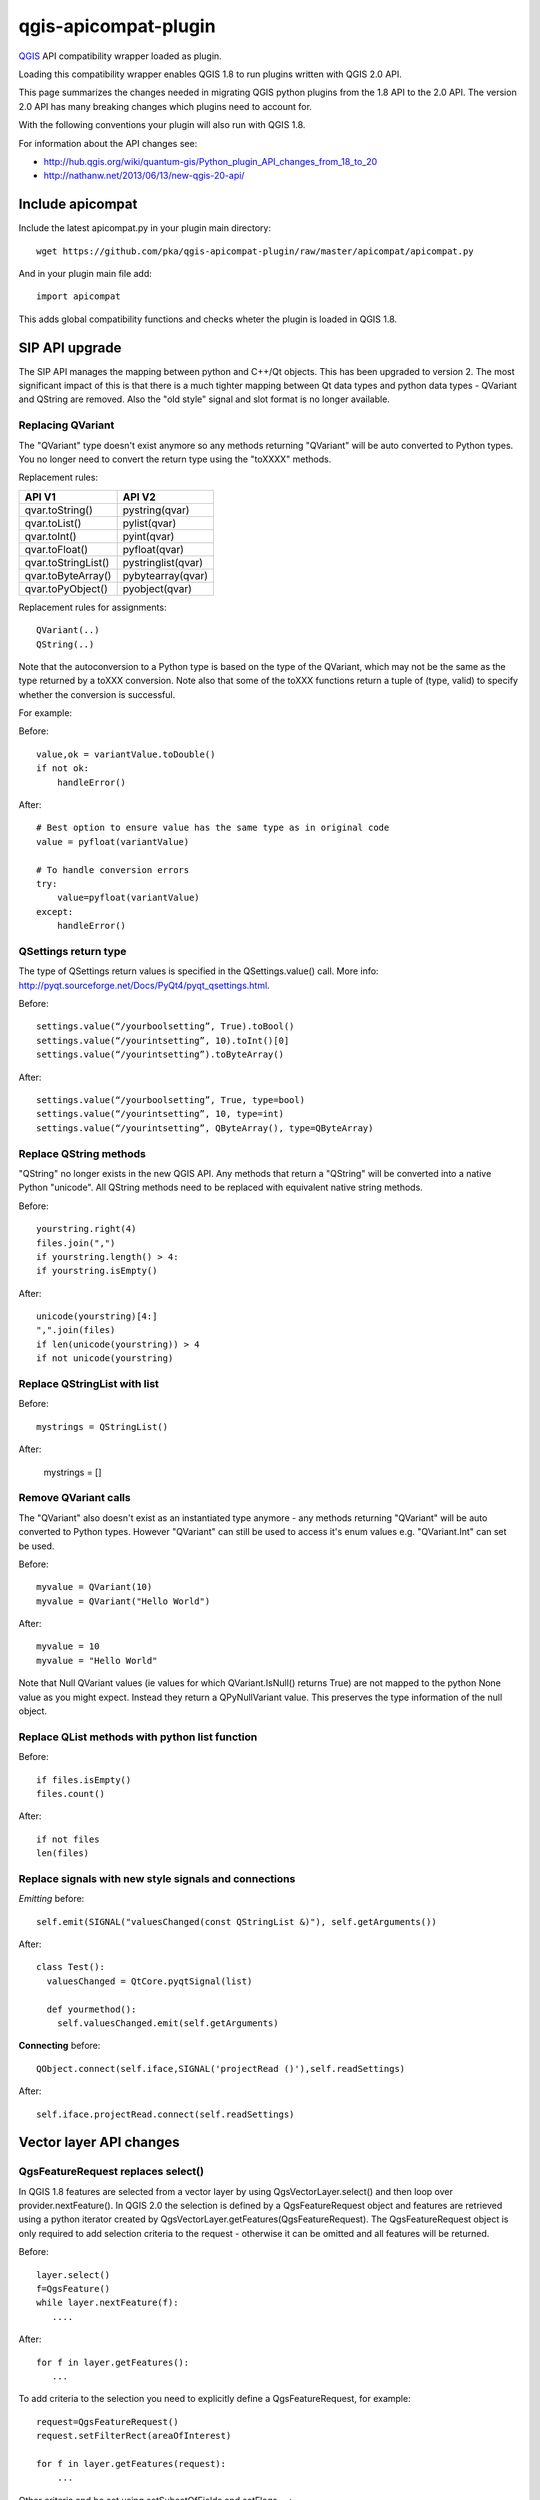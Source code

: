 =====================
qgis-apicompat-plugin
=====================

`QGIS <http://www.qgis.org/>`_ API compatibility wrapper loaded as plugin.

Loading this compatibility wrapper enables QGIS 1.8 to run plugins written with QGIS 2.0 API.

This page summarizes the changes needed in migrating QGIS python plugins from the 1.8 API to the 2.0 API.
The version 2.0 API has many breaking changes which plugins need to account for.

With the following conventions your plugin will also run with QGIS 1.8.

For information about the API changes see:

- http://hub.qgis.org/wiki/quantum-gis/Python_plugin_API_changes_from_18_to_20
- http://nathanw.net/2013/06/13/new-qgis-20-api/


Include apicompat
=================

Include the latest apicompat.py in your plugin main directory::

  wget https://github.com/pka/qgis-apicompat-plugin/raw/master/apicompat/apicompat.py

And in your plugin main file add::

  import apicompat

This adds global compatibility functions and checks wheter the plugin is loaded in QGIS 1.8.


SIP API upgrade
===============

The SIP API manages the mapping between python and C++/Qt objects. This has been upgraded to version 2.
The most significant impact of this is that there is a much tighter mapping between Qt data types and python data types - QVariant and QString are removed. 
Also the "old style" signal and slot format is no longer available.


Replacing QVariant
__________________

The "QVariant" type doesn't exist anymore so any methods returning "QVariant" will be auto converted to Python types.
You no longer need to convert the return type using the "toXXXX" methods.  

Replacement rules:

====================  ====================
 API V1                API V2
====================  ====================
qvar.toString()        pystring(qvar)
qvar.toList()          pylist(qvar)
qvar.toInt()           pyint(qvar)
qvar.toFloat()         pyfloat(qvar)
qvar.toStringList()    pystringlist(qvar)
qvar.toByteArray()     pybytearray(qvar)
qvar.toPyObject()      pyobject(qvar)
====================  ====================

Replacement rules for assignments::

  QVariant(..)
  QString(..)

Note that the autoconversion to a Python type is based on the type of the QVariant, which may not be the same as the type returned by a toXXX conversion.
Note also that some of the toXXX functions return a tuple of (type, valid) to specify whether the conversion is successful.

For example:

Before::

    value,ok = variantValue.toDouble()
    if not ok:
        handleError()

After::

    # Best option to ensure value has the same type as in original code
    value = pyfloat(variantValue)
 
    # To handle conversion errors
    try: 
        value=pyfloat(variantValue)
    except:
        handleError()


QSettings return type
_____________________

The type of QSettings return values is specified in the QSettings.value() call. More info: http://pyqt.sourceforge.net/Docs/PyQt4/pyqt_qsettings.html.

Before::

      settings.value(“/yourboolsetting”, True).toBool()
      settings.value(“/yourintsetting”, 10).toInt()[0]
      settings.value(“/yourintsetting”).toByteArray()

After::

      settings.value(“/yourboolsetting”, True, type=bool)
      settings.value(“/yourintsetting”, 10, type=int)
      settings.value(“/yourintsetting”, QByteArray(), type=QByteArray)


Replace QString methods
_______________________

"QString" no longer exists in the new QGIS API.  Any methods that return a "QString" will be converted into a native Python "unicode".  All QString methods need to be replaced with equivalent native string methods.

Before::

  yourstring.right(4)
  files.join(",")
  if yourstring.length() > 4:
  if yourstring.isEmpty()
  
After::

  unicode(yourstring)[4:]
  ",".join(files)
  if len(unicode(yourstring)) > 4
  if not unicode(yourstring)


Replace QStringList with list
_____________________________

Before::

  mystrings = QStringList()

After:

  mystrings = []


Remove QVariant calls
_____________________

The "QVariant" also doesn't exist as an instantiated type anymore - any methods returning "QVariant" will be auto converted to Python types.  However "QVariant" can still be used to access it's enum values e.g. "QVariant.Int" can set be used.

Before::

  myvalue = QVariant(10)
  myvalue = QVariant("Hello World")

After::

  myvalue = 10
  myvalue = "Hello World"

Note that Null QVariant values (ie values for which QVariant.IsNull() returns True) are not mapped to the python None value as you might expect.
Instead they return a QPyNullVariant value.  This preserves the type information of the null object.


Replace QList methods with python list function
_______________________________________________

Before::

  if files.isEmpty()
  files.count()

After::

  if not files
  len(files)


Replace signals with new style signals and connections
______________________________________________________

*Emitting* before::

  self.emit(SIGNAL("valuesChanged(const QStringList &)"), self.getArguments())

After::

  class Test():
    valuesChanged = QtCore.pyqtSignal(list)

    def yourmethod():
      self.valuesChanged.emit(self.getArguments)

**Connecting** before::

  QObject.connect(self.iface,SIGNAL('projectRead ()'),self.readSettings) 

After::

  self.iface.projectRead.connect(self.readSettings)


Vector layer API changes
========================

QgsFeatureRequest replaces select()
___________________________________

In QGIS 1.8 features are selected from a vector layer by using QgsVectorLayer.select() and then loop over provider.nextFeature().  In QGIS 2.0 the selection is defined by a QgsFeatureRequest object and features are retrieved using a python iterator created by QgsVectorLayer.getFeatures(QgsFeatureRequest). The QgsFeatureRequest object is only required to add selection criteria to the request - otherwise it can be omitted and all features will be returned.

Before::

    layer.select()
    f=QgsFeature()
    while layer.nextFeature(f):
       ....

After::

    for f in layer.getFeatures():
       ...

To add criteria to the selection you need to explicitly define a QgsFeatureRequest, for example::

     request=QgsFeatureRequest()
     request.setFilterRect(areaOfInterest)

     for f in layer.getFeatures(request):
         ...

Other criteria and be set using setSubsetOfFields and setFlags___::

     request.setSubsetOfFields([0,2])                  # Only return selected fields
     request.setSubsetOfFields(['name','id'],layer.fields())  # More user friendly version
     request.setFlags( QgsFeatureRequest.NoGeometry )  # Don't return geometry objects


Getting/setting QgsFeature attributes simplified
________________________________________________

Feature attributes can be get and set by index, for example

Before::

    index = layer.fieldNameIndex(fieldname)
    layer.select()
    f = QgsFeature()
    while layer.nextFeature(inFeat):
        fieldvalue=f.attributeMap()[index].toString())

After::

    for f in layer.getFeatures():
        fieldvalue=f[fieldname]

Feature attributes can also be set by index, for example::

    fields=layer.fields()
    f = QgsFeature(fields)
    f['name']='Bruce'
    f['id']=42

**NOTE**: Do not use f=QgsFeature(layer.fields()) - this will kill QGIS.  The QgsFieldList returned by layer.fields() must have at least the same lifetime as the QgsFeature.



Plugin repository and metadata changes
======================================

The plugin should include a metadata.txt file to upload to the repository. For example::

  name=My Plugin
  description=Does useful stuff
  category=Plugins
  version=1.0
  experimental=False
  qgisMinimumVersion=1.8
  qgisMaximumVersion=2.99
  author=My name
  email=myemail@somewhere.com
  icon=./plugin.png

Note: The default maximum version that is floor(qgisMinimumVersion) + 0.99.
Plugin __init__.py file should contain only the classFactory() method, all other information is in metadata.txt. ALL other members should be deleted from __init__.py .


Copyright and License
=====================

Copyright (c) 2013 Pirmin Kalberer, Sourcepole AG

qgis-apicompat-plugin is free software; you can redistribute it and/or modify it under the terms of the GNU General Public License as published by the Free Software Foundation; either version 2 of the License, or (at your option) any later version.
